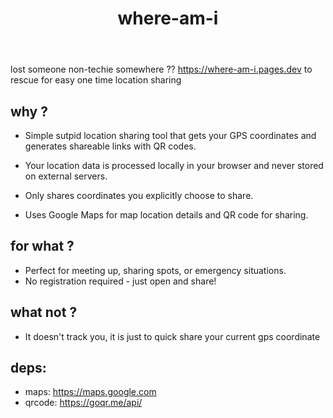 #+TITLE: where-am-i

lost someone non-techie somewhere ??
https://where-am-i.pages.dev to rescue for easy one time location sharing

** why ?

- Simple sutpid  location sharing tool that gets your GPS coordinates and generates shareable links with QR codes.

-  Your location data is processed locally in your browser and never stored on external servers.

- Only shares coordinates you explicitly choose to share.
- Uses Google Maps for map location details and QR code for sharing.

** for what ?
  - Perfect for meeting up, sharing spots, or emergency situations.
  -  No registration required - just open and share!

** what not ?
- It doesn't track you, it is just to quick share your current gps coordinate

** deps:
- maps: https://maps.google.com
- qrcode: https://goqr.me/api/
